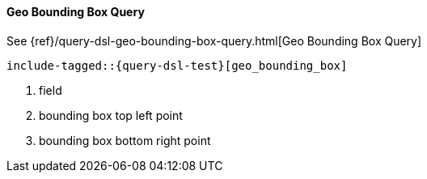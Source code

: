 [[java-query-dsl-geo-bounding-box-query]]
==== Geo Bounding Box Query

See {ref}/query-dsl-geo-bounding-box-query.html[Geo Bounding Box Query]

["source","java",subs="attributes,callouts,macros"]
--------------------------------------------------
include-tagged::{query-dsl-test}[geo_bounding_box]
--------------------------------------------------
<1> field
<2> bounding box top left point
<3> bounding box bottom right point
